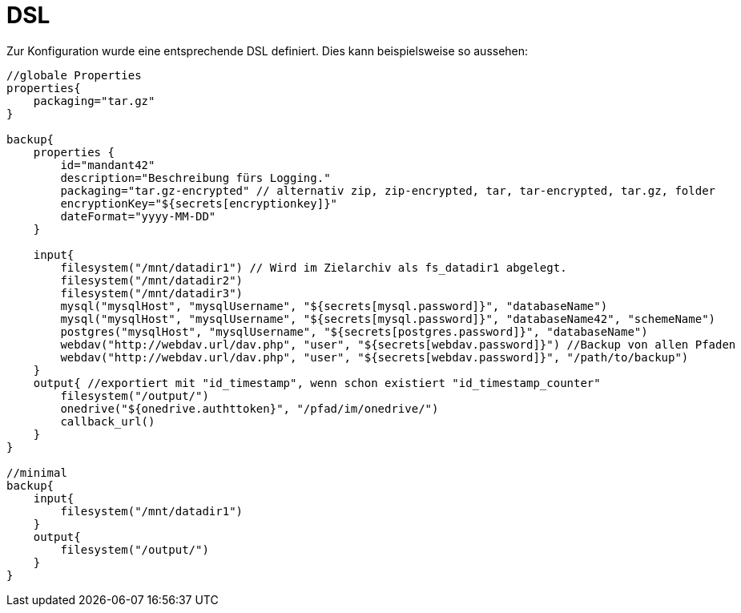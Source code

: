 = DSL

Zur Konfiguration wurde eine entsprechende DSL definiert. Dies kann beispielsweise so aussehen:

[source, groovy]
----
//globale Properties
properties{
    packaging="tar.gz"
}

backup{
    properties {
        id="mandant42"
        description="Beschreibung fürs Logging."
        packaging="tar.gz-encrypted" // alternativ zip, zip-encrypted, tar, tar-encrypted, tar.gz, folder
        encryptionKey="${secrets[encryptionkey]}"
        dateFormat="yyyy-MM-DD"
    }

    input{
        filesystem("/mnt/datadir1") // Wird im Zielarchiv als fs_datadir1 abgelegt.
        filesystem("/mnt/datadir2")
        filesystem("/mnt/datadir3")
        mysql("mysqlHost", "mysqlUsername", "${secrets[mysql.password]}", "databaseName")
        mysql("mysqlHost", "mysqlUsername", "${secrets[mysql.password]}", "databaseName42", "schemeName")
        postgres("mysqlHost", "mysqlUsername", "${secrets[postgres.password]}", "databaseName")
        webdav("http://webdav.url/dav.php", "user", "${secrets[webdav.password]}") //Backup von allen Pfaden
        webdav("http://webdav.url/dav.php", "user", "${secrets[webdav.password]}", "/path/to/backup")
    }
    output{ //exportiert mit "id_timestamp", wenn schon existiert "id_timestamp_counter"
        filesystem("/output/")
        onedrive("${onedrive.authttoken}", "/pfad/im/onedrive/")
        callback_url()
    }
}

//minimal
backup{
    input{
        filesystem("/mnt/datadir1")
    }
    output{
        filesystem("/output/")
    }
}
----